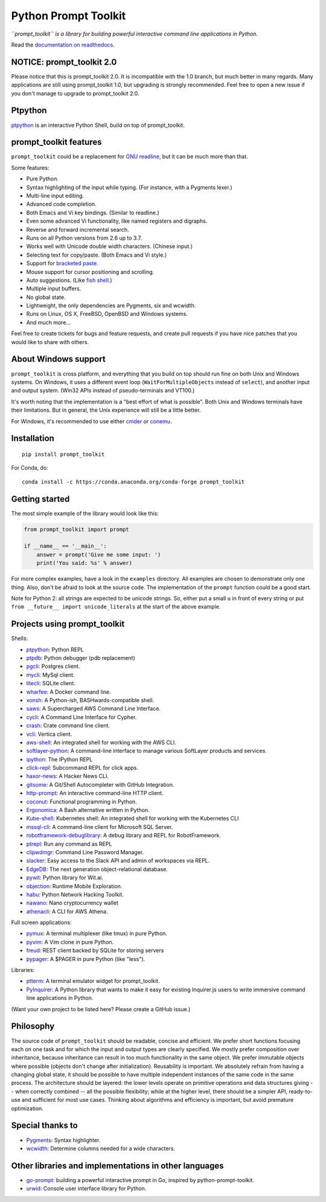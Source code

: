Python Prompt Toolkit
=====================

|Build Status|  |AppVeyor|  |PyPI|  |RTD|  |License|  |Codecov|

.. image :: https://github.com/prompt-toolkit/python-prompt-toolkit/raw/master/docs/images/logo_400px.png

*``prompt_toolkit`` is a library for building powerful interactive command line
applications in Python.*

Read the `documentation on readthedocs
<http://python-prompt-toolkit.readthedocs.io/en/stable/>`_.

NOTICE: prompt_toolkit 2.0
**************************

Please notice that this is prompt_toolkit 2.0. It is incompatible with the 1.0
branch, but much better in many regards. Many applications are still using
prompt_toolkit 1.0, but upgrading is strongly recommended. Feel free to open a
new issue if you don't manage to upgrade to prompt_toolkit 2.0.


Ptpython
********

`ptpython <http://github.com/prompt-toolkit/ptpython/>`_ is an interactive
Python Shell, build on top of prompt_toolkit.

.. image :: https://github.com/prompt-toolkit/python-prompt-toolkit/raw/master/docs/images/ptpython.png


prompt_toolkit features
***********************

``prompt_toolkit`` could be a replacement for `GNU readline
<https://tiswww.case.edu/php/chet/readline/rltop.html>`_, but it can be much
more than that.

Some features:

- Pure Python.
- Syntax highlighting of the input while typing. (For instance, with a Pygments lexer.)
- Multi-line input editing.
- Advanced code completion.
- Both Emacs and Vi key bindings. (Similar to readline.)
- Even some advanced Vi functionality, like named registers and digraphs.
- Reverse and forward incremental search.
- Runs on all Python versions from 2.6 up to 3.7.
- Works well with Unicode double width characters. (Chinese input.)
- Selecting text for copy/paste. (Both Emacs and Vi style.)
- Support for `bracketed paste <https://cirw.in/blog/bracketed-paste>`_.
- Mouse support for cursor positioning and scrolling.
- Auto suggestions. (Like `fish shell <http://fishshell.com/>`_.)
- Multiple input buffers.
- No global state.
- Lightweight, the only dependencies are Pygments, six and wcwidth.
- Runs on Linux, OS X, FreeBSD, OpenBSD and Windows systems.
- And much more...

Feel free to create tickets for bugs and feature requests, and create pull
requests if you have nice patches that you would like to share with others.


About Windows support
*********************

``prompt_toolkit`` is cross platform, and everything that you build on top
should run fine on both Unix and Windows systems. On Windows, it uses a
different event loop (``WaitForMultipleObjects`` instead of ``select``), and
another input and output system. (Win32 APIs instead of pseudo-terminals and
VT100.)

It's worth noting that the implementation is a "best effort of what is
possible". Both Unix and Windows terminals have their limitations. But in
general, the Unix experience will still be a little better.

For Windows, it's recommended to use either `cmder
<http://cmder.net/>`_ or `conemu <https://conemu.github.io/>`_.


Installation
************

::

    pip install prompt_toolkit

For Conda, do:

::

    conda install -c https://conda.anaconda.org/conda-forge prompt_toolkit


Getting started
***************

The most simple example of the library would look like this:

.. code:: python

    from prompt_toolkit import prompt

    if __name__ == '__main__':
        answer = prompt('Give me some input: ')
        print('You said: %s' % answer)

For more complex examples, have a look in the ``examples`` directory. All
examples are chosen to demonstrate only one thing. Also, don't be afraid to
look at the source code. The implementation of the ``prompt`` function could be
a good start.

Note for Python 2: all strings are expected to be unicode strings. So, either
put a small ``u`` in front of every string or put ``from __future__ import
unicode_literals`` at the start of the above example.


Projects using prompt_toolkit
*****************************

Shells:

- `ptpython <http://github.com/prompt-toolkit/ptpython/>`_: Python REPL
- `ptpdb <http://github.com/jonathanslenders/ptpdb/>`_: Python debugger (pdb replacement)
- `pgcli <https://www.pgcli.com/>`_: Postgres client.
- `mycli <https://www.mycli.net/>`_: MySql client.
- `litecli <https://litecli.com/>`_: SQLite client.
- `wharfee <http://wharfee.com/>`_: A Docker command line.
- `xonsh <http://xon.sh/>`_: A Python-ish, BASHwards-compatible shell.
- `saws <https://github.com/donnemartin/saws>`_: A Supercharged AWS Command Line Interface.
- `cycli <https://github.com/nicolewhite/cycli>`_:  A Command Line Interface for Cypher.
- `crash <https://github.com/crate/crash>`_:  Crate command line client.
- `vcli <https://github.com/dbcli/vcli>`_: Vertica client.
- `aws-shell <https://github.com/awslabs/aws-shell>`_: An integrated shell for working with the AWS CLI.
- `softlayer-python <https://github.com/softlayer/softlayer-python>`_: A command-line interface to manage various SoftLayer products and services.
- `ipython <http://github.com/ipython/ipython/>`_: The IPython REPL
- `click-repl <https://github.com/click-contrib/click-repl>`_: Subcommand REPL for click apps.
- `haxor-news <https://github.com/donnemartin/haxor-news>`_: A Hacker News CLI.
- `gitsome <https://github.com/donnemartin/gitsome>`_: A Git/Shell Autocompleter with GitHub Integration.
- `http-prompt <https://github.com/eliangcs/http-prompt>`_: An interactive command-line HTTP client.
- `coconut <http://coconut-lang.org/>`_: Functional programming in Python.
- `Ergonomica <https://ergonomica.github.io/>`_: A Bash alternative written in Python.
- `Kube-shell <https://github.com/cloudnativelabs/kube-shell>`_: Kubernetes shell: An integrated shell for working with the Kubernetes CLI
- `mssql-cli <https://github.com/dbcli/mssql-cli>`_: A command-line client for Microsoft SQL Server.
- `robotframework-debuglibrary <https://github.com/xyb/robotframework-debuglibrary>`_: A debug library and REPL for RobotFramework.
- `ptrepl <https://github.com/imomaliev/ptrepl>`_: Run any command as REPL
- `clipwdmgr <https://github.com/samisalkosuo/clipasswordmgr>`_: Command Line Password Manager.
- `slacker <https://github.com/netromdk/slacker>`_: Easy access to the Slack API and admin of workspaces via REPL.
- `EdgeDB <https://edgedb.com/>`_: The next generation object-relational database.
- `pywit <https://github.com/wit-ai/pywit>`_: Python library for Wit.ai.
- `objection <https://github.com/sensepost/objection>`_: Runtime Mobile Exploration.
- `habu <https://github.com/portantier/habu>`_: Python Network Hacking Toolkit.
- `nawano <https://github.com/rbw/nawano>`_: Nano cryptocurrency wallet
- `athenacli <https://github.com/dbcli/athenacli>`_: A CLI for AWS Athena.

Full screen applications:

- `pymux <http://github.com/prompt-toolkit/pymux/>`_: A terminal multiplexer (like tmux) in pure Python.
- `pyvim <http://github.com/prompt-toolkit/pyvim/>`_: A Vim clone in pure Python.
- `freud <http://github.com/stloma/freud/>`_: REST client backed by SQLite for storing servers
- `pypager <https://github.com/prompt-toolkit/pypager>`_: A $PAGER in pure Python (like "less").

Libraries:

- `ptterm <https://github.com/prompt-toolkit/ptterm>`_: A terminal emulator
  widget for prompt_toolkit.
- `PyInquirer <https://github.com/CITGuru/PyInquirer/>`_: A Python library that
  wants to make it easy for existing Inquirer.js users to write immersive
  command line applications in Python.

(Want your own project to be listed here? Please create a GitHub issue.)


Philosophy
**********

The source code of ``prompt_toolkit`` should be readable, concise and
efficient. We prefer short functions focusing each on one task and for which
the input and output types are clearly specified. We mostly prefer composition
over inheritance, because inheritance can result in too much functionality in
the same object. We prefer immutable objects where possible (objects don't
change after initialization). Reusability is important. We absolutely refrain
from having a changing global state, it should be possible to have multiple
independent instances of the same code in the same process. The architecture
should be layered: the lower levels operate on primitive operations and data
structures giving -- when correctly combined -- all the possible flexibility;
while at the higher level, there should be a simpler API, ready-to-use and
sufficient for most use cases. Thinking about algorithms and efficiency is
important, but avoid premature optimization.


Special thanks to
*****************

- `Pygments <http://pygments.org/>`_: Syntax highlighter.
- `wcwidth <https://github.com/jquast/wcwidth>`_: Determine columns needed for a wide characters.

.. |Build Status| image:: https://api.travis-ci.org/prompt-toolkit/python-prompt-toolkit.svg?branch=master
    :target: https://travis-ci.org/prompt-toolkit/python-prompt-toolkit#

.. |PyPI| image:: https://img.shields.io/pypi/v/prompt_toolkit.svg
    :target: https://pypi.python.org/pypi/prompt-toolkit/
    :alt: Latest Version

.. |AppVeyor| image:: https://ci.appveyor.com/api/projects/status/32r7s2skrgm9ubva?svg=true
    :target: https://ci.appveyor.com/project/prompt-toolkit/python-prompt-toolkit/

.. |RTD| image:: https://readthedocs.org/projects/python-prompt-toolkit/badge/
    :target: https://python-prompt-toolkit.readthedocs.io/en/master/

.. |License| image:: https://img.shields.io/github/license/prompt-toolkit/python-prompt-toolkit.svg
    :target: https://github.com/prompt-toolkit/python-prompt-toolkit/blob/master/LICENSE

.. |Codecov| image:: https://codecov.io/gh/prompt-toolkit/python-prompt-toolkit/branch/master/graphs/badge.svg?style=flat
    :target: https://codecov.io/gh/prompt-toolkit/python-prompt-toolkit/


Other libraries and implementations in other languages
******************************************************

- `go-prompt <https://github.com/c-bata/go-prompt>`_: building a powerful
  interactive prompt in Go, inspired by python-prompt-toolkit.
- `urwid <http://urwid.org/>`_: Console user interface library for Python.
